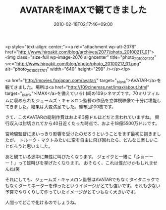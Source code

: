 #+TITLE: AVATARをIMAXで観てきました
#+DATE: 2010-02-18T02:17:46+09:00
#+DRAFT: false
#+TAGS: 過去記事インポート 映画

<p style="text-align: center;"><a rel="attachment wp-att-2076" href="http://www.hiroakit.com/blog/archives/2077/photo_20100217_01"><img class="size-full wp-image-2076 aligncenter" title="photo_20100217_01" src="http://www.hiroakit.com/blog/photo/photo_20100217_01.png" alt="photo_20100217_01" width="640" height="299" /></a></p>

<a href="http://movies.foxjapan.com/avatar/" target="_blank">AVATAR</a>を観てきました。場所は<a href="http://109cinemas.net/imax/about.html" target="_blank">IMAX</a>を備えている川崎の109シネマズです。70ミリフィルムに収められたジェームズ・キャメロン監督の作品を立体視映像で十分に堪能してきました。結果は大変満足でした。座布団100枚です。

さて、このAVATARの総制作費はおよそ3億ドルほどだと言われていますね。
興行収入は封切されてから40日近くたった時点で、およそ18億5500万ドルです。

宮崎駿監督に思いっきり影響を受けたのだろうということをまず最初に抱きましたが、
トルーク・マクトみたいに空を自由に飛び回れたら、どんなに楽しいことだろうと思いました。

あと観ている途中に無性に叫びたくなります。
ジェイクと一緒に「ふぉーーー！」って雄叫びを挙げたくなります。
おそらく、これは僕だけかもしれませんね(笑

それにしても、ジェームズ・キャメロン監督はAVATARでもなくタイタニックでもなくターミネーターを作ったというイメージがとても強いです。それも少ない予算でやりくりして作っていたイメージがとてつもなく大きいです。

人間ってどこで化けるのでしょうね。
